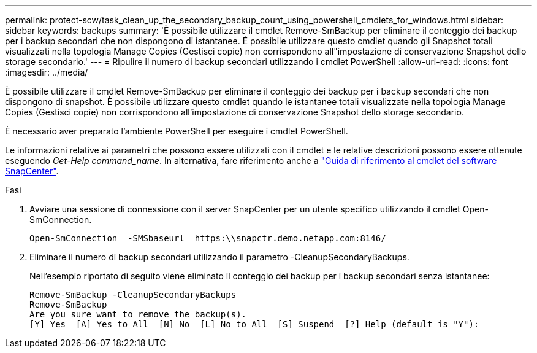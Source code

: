 ---
permalink: protect-scw/task_clean_up_the_secondary_backup_count_using_powershell_cmdlets_for_windows.html 
sidebar: sidebar 
keywords: backups 
summary: 'È possibile utilizzare il cmdlet Remove-SmBackup per eliminare il conteggio dei backup per i backup secondari che non dispongono di istantanee. È possibile utilizzare questo cmdlet quando gli Snapshot totali visualizzati nella topologia Manage Copies (Gestisci copie) non corrispondono all"impostazione di conservazione Snapshot dello storage secondario.' 
---
= Ripulire il numero di backup secondari utilizzando i cmdlet PowerShell
:allow-uri-read: 
:icons: font
:imagesdir: ../media/


[role="lead"]
È possibile utilizzare il cmdlet Remove-SmBackup per eliminare il conteggio dei backup per i backup secondari che non dispongono di snapshot. È possibile utilizzare questo cmdlet quando le istantanee totali visualizzate nella topologia Manage Copies (Gestisci copie) non corrispondono all'impostazione di conservazione Snapshot dello storage secondario.

È necessario aver preparato l'ambiente PowerShell per eseguire i cmdlet PowerShell.

Le informazioni relative ai parametri che possono essere utilizzati con il cmdlet e le relative descrizioni possono essere ottenute eseguendo _Get-Help command_name_. In alternativa, fare riferimento anche a https://library.netapp.com/ecm/ecm_download_file/ECMLP2886895["Guida di riferimento al cmdlet del software SnapCenter"^].

.Fasi
. Avviare una sessione di connessione con il server SnapCenter per un utente specifico utilizzando il cmdlet Open-SmConnection.
+
[listing]
----
Open-SmConnection  -SMSbaseurl  https:\\snapctr.demo.netapp.com:8146/
----
. Eliminare il numero di backup secondari utilizzando il parametro -CleanupSecondaryBackups.
+
Nell'esempio riportato di seguito viene eliminato il conteggio dei backup per i backup secondari senza istantanee:

+
[listing]
----
Remove-SmBackup -CleanupSecondaryBackups
Remove-SmBackup
Are you sure want to remove the backup(s).
[Y] Yes  [A] Yes to All  [N] No  [L] No to All  [S] Suspend  [?] Help (default is "Y"):
----

